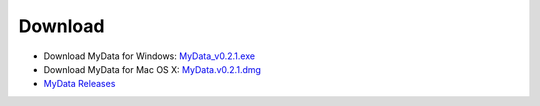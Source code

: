 Download
========
* Download MyData for Windows: `MyData_v0.2.1.exe <https://github.com/monash-merc/mydata/releases/download/v0.2.1/MyData_v0.2.1.exe>`_
* Download MyData for Mac OS X: `MyData.v0.2.1.dmg <https://github.com/monash-merc/mydata/releases/download/v0.2.1/MyData_v0.2.1.dmg>`_
* `MyData Releases <https://github.com/monash-merc/mydata/releases>`_

